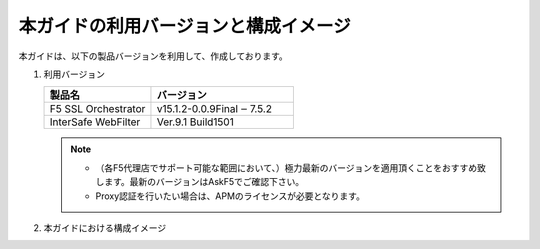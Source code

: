 本ガイドの利用バージョンと構成イメージ
========================================

本ガイドは、以下の製品バージョンを利用して、作成しております。

#. 利用バージョン

   .. csv-table:: 
         :header: "製品名", "バージョン"
         :widths: 30, 40

         "F5 SSL Orchestrator", "v15.1.2-0.0.9Final ‒ 7.5.2"
         "InterSafe WebFilter", "| Ver.9.1 Build1501"

   .. note::
    - （各F5代理店でサポート可能な範囲において、）極力最新のバージョンを適用頂くことをおすすめ致します。最新のバージョンはAskF5でご確認下さい。
    - Proxy認証を行いたい場合は、APMのライセンスが必要となります。   

#. 本ガイドにおける構成イメージ

   .. image:: images/mod2-1.png